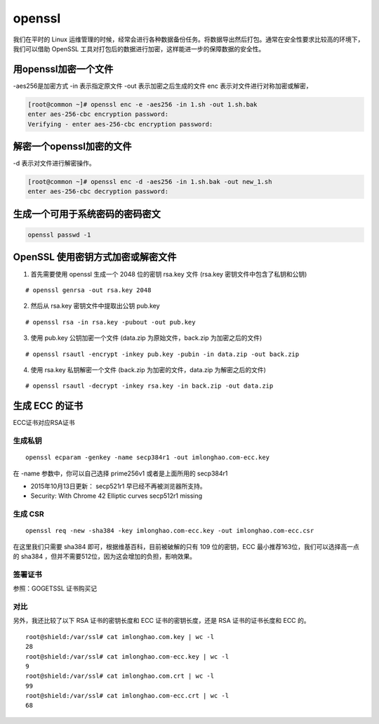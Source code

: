 openssl
##############

我们在平时的 Linux 运维管理的时候，经常会进行各种数据备份任务。将数据导出然后打包。通常在安全性要求比较高的环境下，我们可以借助 OpenSSL 工具对打包后的数据进行加密，这样能进一步的保障数据的安全性。




用openssl加密一个文件
=========================

-aes256是加密方式  -in 表示指定原文件  -out 表示加密之后生成的文件 enc  表示对文件进行对称加密或解密，

.. code-block:: bash

    [root@common ~]# openssl enc -e -aes256 -in 1.sh -out 1.sh.bak
    enter aes-256-cbc encryption password:
    Verifying - enter aes-256-cbc encryption password:


解密一个openssl加密的文件
=================================


-d 表示对文件进行解密操作。

.. code-block:: bash

    [root@common ~]# openssl enc -d -aes256 -in 1.sh.bak -out new_1.sh
    enter aes-256-cbc decryption password:



生成一个可用于系统密码的密码密文
======================================

.. code-block:: bash

    openssl passwd -1



OpenSSL 使用密钥方式加密或解密文件
============================================


1. 首先需要使用 openssl 生成一个 2048 位的密钥 rsa.key 文件 (rsa.key 密钥文件中包含了私钥和公钥)


::

    # openssl genrsa -out rsa.key 2048


2. 然后从 rsa.key 密钥文件中提取出公钥 pub.key

::

    # openssl rsa -in rsa.key -pubout -out pub.key

3. 使用 pub.key 公钥加密一个文件 (data.zip 为原始文件，back.zip 为加密之后的文件)

::

    # openssl rsautl -encrypt -inkey pub.key -pubin -in data.zip -out back.zip

4. 使用 rsa.key 私钥解密一个文件 (back.zip 为加密的文件，data.zip 为解密之后的文件)

::

    # openssl rsautl -decrypt -inkey rsa.key -in back.zip -out data.zip


生成 ECC 的证书
=========================

ECC证书对应RSA证书

生成私钥
----------------

::

    openssl ecparam -genkey -name secp384r1 -out imlonghao.com-ecc.key

在 -name 参数中，你可以自己选择 prime256v1 或者是上面所用的 secp384r1


- 2015年10月13日更新： secp521r1 早已经不再被浏览器所支持。
- Security: With Chrome 42 Elliptic curves secp512r1 missing

生成 CSR
------------

::

    openssl req -new -sha384 -key imlonghao.com-ecc.key -out imlonghao.com-ecc.csr


在这里我们只需要 sha384 即可，根据维基百科，目前被破解的只有 109 位的密钥，ECC 最小推荐163位，我们可以选择高一点的 sha384 ，但并不需要512位，因为这会增加的负担，影响效果。


签署证书
-------------

参照：GOGETSSL 证书购买记


对比
----------

另外，我还比较了以下 RSA 证书的密钥长度和 ECC 证书的密钥长度，还是 RSA 证书的证书长度和 ECC 的。


::

    root@shield:/var/ssl# cat imlonghao.com.key | wc -l
    28
    root@shield:/var/ssl# cat imlonghao.com-ecc.key | wc -l
    9
    root@shield:/var/ssl# cat imlonghao.com.crt | wc -l
    99
    root@shield:/var/ssl# cat imlonghao.com-ecc.crt | wc -l
    68